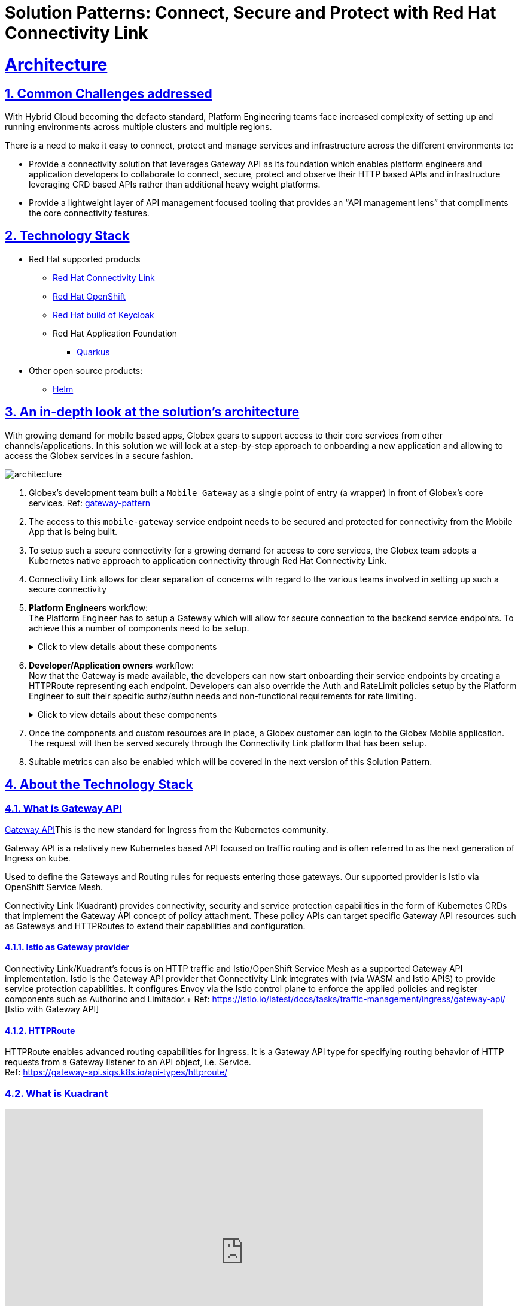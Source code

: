 :imagesdir: ../assets/images


= Solution Patterns: Connect, Secure and Protect with Red Hat Connectivity Link
:sectnums:
:sectlinks:
:doctype: book

= Architecture 

== Common Challenges addressed

With Hybrid Cloud becoming the defacto standard, Platform Engineering teams face increased complexity of setting up and running environments across multiple clusters and multiple regions.

There is a need to  make it easy to connect, protect and manage services and infrastructure across the different environments to:

* Provide a connectivity solution that leverages Gateway API as its foundation which enables platform engineers and application developers to collaborate to connect, secure, protect and observe their HTTP based APIs and infrastructure leveraging CRD based APIs rather than additional heavy weight platforms. 

* Provide a lightweight layer of API management focused tooling that provides an “API management lens” that compliments the core connectivity features.


[#tech_stack]
== Technology Stack

// Change links and text here as you see fit.
* Red Hat supported products
** https://developers.redhat.com/products/red-hat-connectivity-link/overview[Red Hat Connectivity Link^]
** https://www.redhat.com/en/technologies/cloud-computing/openshift[Red Hat OpenShift^]
** https://access.redhat.com/products/red-hat-build-of-keycloak/[Red Hat build of Keycloak^]
** Red Hat Application Foundation
*** https://access.redhat.com/products/quarkus[Quarkus]
* Other open source products:
** https://helm.sh/[Helm]


[#in_depth]
== An in-depth look at the solution's architecture


With growing demand for mobile based apps, Globex gears to support access to their core services from other channels/applications. In this solution we will look at a step-by-step approach to onboarding a new application and allowing to access the Globex services in a secure fashion.

image::architecture.png[]

. Globex's development team built a `Mobile Gateway` as a single point of entry (a wrapper) in front of Globex's core services. Ref: https://martinfowler.com/articles/gateway-pattern.html[gateway-pattern^]
. The access to this `mobile-gateway` service endpoint needs to be secured and protected for connectivity from the Mobile App that is being built.
. To setup such a secure connectivity for a growing demand for access to core services, the Globex team adopts a Kubernetes native approach to application connectivity through Red Hat Connectivity Link. 
. Connectivity Link allows for clear separation of concerns with regard to the various teams involved in setting up such a secure connectivity
. *Platform Engineers* workflow: + 
The Platform Engineer has to setup a Gateway which will allow for secure connection to the backend service endpoints. To achieve this a number of components need to be setup. 
+
.[underline]#Click to view details about these components#
[%collapsible]
====

.. A Managed Zone needs to be setup within the DNS provider. E.g.  `managed.globex.com`. +
Refer to the https://developers.redhat.com/articles/2024/06/12/getting-started-red-hat-connectivity-link-openshift[Getting started page^]  to learn how to setup a Managed Zone.

.. *TLS issuer* (a.k.a ClusterIssuer): Sets up a Certificate Issuer to create TLS certificates that are needed to secure communication. In this case, Globex uses https://letsencrypt.org/[Let's Encrypt^]. This certificate is stored as a secret to be referenced by the Gateways.

.. https://gateway-api.sigs.k8s.io/api-types/gateway/[*Gateway*^]: create a new Gateway (using the Gateway API and Istio-based controllers) as an entrypoint for all requests to Globex's system. The Gateway uses the TLS Certificates created by the TLS Issuer.  Also a number of policies are setup to secure and protect the Gateway.

.. https://docs.kuadrant.io/0.8.0/kuadrant-operator/doc/tls/[*TLS Policy*^]: leverages the TLS-issuer/CertificateIssuer to set up TLS certificates for the listeners defined within the Gateway. Listeners define the hostname for the various incoming requests and is denoted with a wildcard hostname based on the root domain. These gateways can use a subdomain of the Managed Zone. E.g.  `*.managed.globex.com`.

.. https://docs.kuadrant.io/0.8.0/kuadrant-operator/doc/auth/[*Auth Policy*^]: setup a zero-trust deny-all policy that result in a default 403 response for any unprotected endpoints.

.. https://docs.kuadrant.io/0.8.0/kuadrant-operator/doc/dns/[*DNS Policy*^]: provide DNS management by managing the lifecycle of DNS records to setup ingress connectivity using DNS to bring traffic to the Gateway.  

.. https://docs.kuadrant.io/0.8.0/kuadrant-operator/doc/rate-limiting/[*RateLimit Policy*^]: set up a default artificially low global limit to further protect any endpoints exposed by this Gateway.
====

. *Developer/Application owners* workflow: +
Now that the Gateway is made available, the developers can now start onboarding their service endpoints by creating a HTTPRoute representing each endpoint. Developers can also override the Auth and RateLimit policies setup by the Platform Engineer to suit their specific authz/authn needs and  non-functional requirements for rate limiting.
+
.[underline]#Click to view details about these components#
[%collapsible]
====
.. https://gateway-api.sigs.k8s.io/api-types/httproute/[*HTTPRoute*^]: this is part of the Gateway API. Setup a HTTPRoute by defining the parent Gateway that was setup by Platform Engineer. Define a hostname for the route so that requests can be sent to the correct route. Rules can be setup to send the requests to the right backend endpoint.
.. *AuthPolicy*: Globex adopts OIDC for auth and the developer creates a new policy attached to the HTTPRoute. This policy overrides the `deny-all` policy created by the Platform Engineer.
.. *RateLimit Policy*: the low-limits default RateLimit Policy created at the Gateway level is overridden by this policy to provide for a suitable limit based on non-functional requirements. Any changes can be made easily to the system by applying changes to this policy.
====

. Once the components and custom resources are in place, a Globex customer can login to the Globex Mobile application. The request will then be served securely through the Connectivity Link platform that has been setup.
. Suitable metrics can also be enabled which will be covered in the next version of this Solution Pattern.

[#more_tech]
== About the Technology Stack

=== What is Gateway API
https://gateway-api.sigs.k8s.io/[Gateway API^]This is the new standard for Ingress from the Kubernetes community. 

Gateway API is a relatively new Kubernetes based API focused on traffic routing and is often referred to as the next generation of Ingress on kube. 

Used to define the Gateways and Routing rules for requests entering those gateways. Our supported provider is Istio via OpenShift Service Mesh.

Connectivity Link (Kuadrant) provides connectivity, security and service protection capabilities in the form of Kubernetes CRDs that implement the Gateway API concept of policy attachment. These policy APIs can target specific Gateway API resources such as Gateways and HTTPRoutes to extend their capabilities and configuration. 

==== Istio as Gateway provider
Connectivity Link/Kuadrant's focus is on HTTP traffic and Istio/OpenShift Service Mesh as a supported Gateway API implementation. Istio is the Gateway API provider that Connectivity Link integrates with (via WASM and Istio APIS) to provide service protection capabilities. It configures Envoy via the Istio control plane to enforce the applied policies and register components such as Authorino and Limitador.+
Ref: https://istio.io/latest/docs/tasks/traffic-management/ingress/gateway-api/ [Istio with Gateway API]

==== HTTPRoute
HTTPRoute enables advanced routing capabilities for Ingress. It is a Gateway API type for specifying routing behavior of HTTP requests from a Gateway listener to an API object, i.e. Service. +
Ref: https://gateway-api.sigs.k8s.io/api-types/httproute/


=== What is Kuadrant


video::euWAMvQojP4[youtube, width=800, height=480]


It enables platform engineers and application developers to easily connect, secure, and protect their services and infrastructure across multiple clusters with policies for TLS, DNS, application authentication & authorization, and rate limiting. Additionally, Kuadrant offers observability templates to further support infrastructure management. +
Ref: https://docs.kuadrant.io

=== Kuadrant: list of underlying components

==== DNS Operator

DNS operator consumes DNSRecord resources that are configured via the *DNSPolicy* API and applies them into the targeted cloud DNS provider. AWS, Azure and Google DNS are our main targets.

==== Cert Manager for TLS Policy

Manages TLS certificates for our components and for the Gateways. Consumes Certificate resources created by the Kuadrant operator in response to the TLSPolicy.

====  Authorino Operator for Auth Policy

External authorization server fully manageable via Kubernetes Custom Resources. Supports JWT authentication, API key, mTLS, pattern-matching authz, OPA, K8s SA tokens, K8s RBAC, external metadata fetching, and more, with minimum to no coding at all, no rebuilding of your applications. +
Ref: https://docs.kuadrant.io/0.8.0/authorino/


==== Limitador Operator for Ratelimits

Limitador is a generic rate-limiter and can be enabled using RateLimit APIs.


=== Policies

Kuadrant at its heart, provides Gateway Policies for Kubernetes. To quote https://kuadrant.io/:

> Gateways play a pivotal role in application connectivity. With Kuadrant, platform engineers and application developers can easily connect, secure and protect their services and infrastructure using its powerful policy APIs

====  Policy Attachement 

Policy Attachment augments the behavior of an object to add additional settings that can't be described within the spec of that object. A "Policy Attachment" is a specific type of resource that can affect specific settings across either one object (this is "Direct Policy Attachment"), or objects in a hierarchy (this is "Inherited Policy Attachment"). +
Ref: https://gateway-api.sigs.k8s.io/reference/policy-attachment/


==== Defaults and overrides

AuthPolicy and RateLimitPolicy can be attached to Gateways or to HTTPRoutes, with cascading effects through the hierarchy that result in one effective policy per gateway-route combination. 

Ref: More about https://docs.kuadrant.io/0.8.0/architecture/rfcs/0009-defaults-and-overrides/#policy-spec-resembling-more-the-target-spec[defaults and overrides^]

// For example, we can apply a RateLimit Policy to a Gateway which will by *default* be applied across all the resources (such as HTTPRoute) attached to it. But developers might want to apply different rate limits based on the service endpoint they are exposing. This could be higher than the Gateway's rate limits for inexpensive requests, or could be quite low if for e.g., they would like to expose an LLM API as a service. This can be achieved by applying another RateLimit Policy to the HTTPRoute thereby *overriding* the default value.

// The same can be extended for AuthPolicy - with a *default* deny-all policy which configures the system for zero-trust. Each developers can *override* this with AuthPolicy based on for e.g. APIKey or JWT Token through new AuthPolicy CR's applied for each of their service endpoints.


=== Red Hat build of Keycloak for OAuth

https://access.redhat.com/products/red-hat-build-of-keycloak/[Red Hat build of Keycloak^] is a cloud-native Identity Access Management solution based on the popular open source https://keycloak.org/[Keycloak project^]

This Solution Pattern leverages Keycloak to setup authentication mechanism within the APIPolicy CR. An AuthPolicy can be setup either based on an API Key or Oauth, while OAuth is more preferrable.

Here is an excerpt of an AuthPolicy. 

```
  rules:
    authentication:
      "keycloak-users":
        jwt:
          issuerUrl: https://sso.mykeycloak.example.com/realms/realmname
    response:
      success:
        dynamicMetadata:
          identity:
            json:
              properties:
                userid:
                  selector: auth.identity.sub
```

* Note that the Keycloak's Issuer URL is configured within the AuthPolicy, and also the `userid` from the JWT token is being used an identifier. 
* The mobile application used the same Keycloak realm for user authentication. 
* Once the user logs in, the JWT token from the app is then analysed for validity as pet the APIPolicy (this is done by by https://github.com/Kuadrant/authorino[Authorino^] which is a lightweight Envoy external authorization server)
